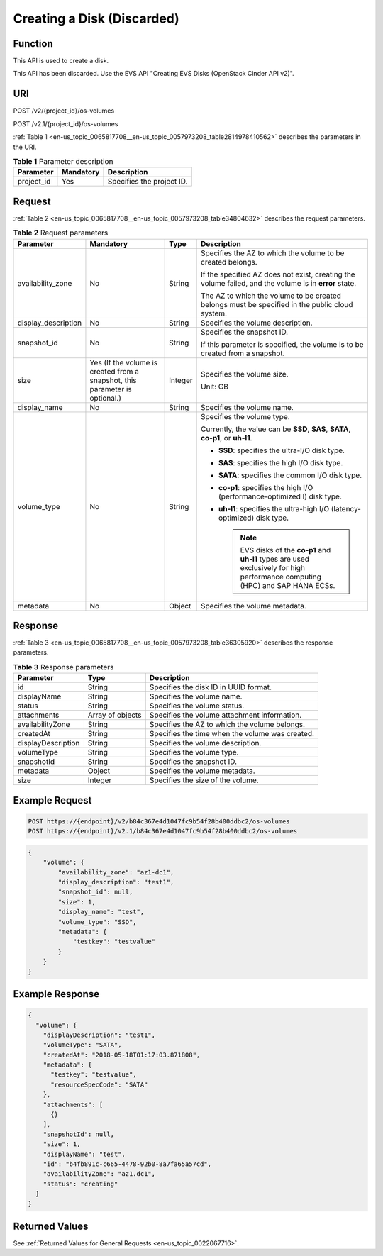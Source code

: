 .. _en-us_topic_0065817708:

Creating a Disk (Discarded)
===========================

Function
--------

This API is used to create a disk.

This API has been discarded. Use the EVS API "Creating EVS Disks (OpenStack Cinder API v2)".

URI
---

POST /v2/{project_id}/os-volumes

POST /v2.1/{project_id}/os-volumes

:ref:`Table 1 <en-us_topic_0065817708__en-us_topic_0057973208_table2814978410562>` describes the parameters in the URI.

.. _en-us_topic_0065817708__en-us_topic_0057973208_table2814978410562:

.. table:: **Table 1** Parameter description

   ========== ========= =========================
   Parameter  Mandatory Description
   ========== ========= =========================
   project_id Yes       Specifies the project ID.
   ========== ========= =========================

Request
-------

:ref:`Table 2 <en-us_topic_0065817708__en-us_topic_0057973208_table34804632>` describes the request parameters.

.. _en-us_topic_0065817708__en-us_topic_0057973208_table34804632:

.. table:: **Table 2** Request parameters

   +---------------------+-----------------------------------------------------------------------------+-----------------+-----------------------------------------------------------------------------------------------------------------------------------+
   | Parameter           | Mandatory                                                                   | Type            | Description                                                                                                                       |
   +=====================+=============================================================================+=================+===================================================================================================================================+
   | availability_zone   | No                                                                          | String          | Specifies the AZ to which the volume to be created belongs.                                                                       |
   |                     |                                                                             |                 |                                                                                                                                   |
   |                     |                                                                             |                 | If the specified AZ does not exist, creating the volume failed, and the volume is in **error** state.                             |
   |                     |                                                                             |                 |                                                                                                                                   |
   |                     |                                                                             |                 | The AZ to which the volume to be created belongs must be specified in the public cloud system.                                    |
   +---------------------+-----------------------------------------------------------------------------+-----------------+-----------------------------------------------------------------------------------------------------------------------------------+
   | display_description | No                                                                          | String          | Specifies the volume description.                                                                                                 |
   +---------------------+-----------------------------------------------------------------------------+-----------------+-----------------------------------------------------------------------------------------------------------------------------------+
   | snapshot_id         | No                                                                          | String          | Specifies the snapshot ID.                                                                                                        |
   |                     |                                                                             |                 |                                                                                                                                   |
   |                     |                                                                             |                 | If this parameter is specified, the volume is to be created from a snapshot.                                                      |
   +---------------------+-----------------------------------------------------------------------------+-----------------+-----------------------------------------------------------------------------------------------------------------------------------+
   | size                | Yes (If the volume is created from a snapshot, this parameter is optional.) | Integer         | Specifies the volume size.                                                                                                        |
   |                     |                                                                             |                 |                                                                                                                                   |
   |                     |                                                                             |                 | Unit: GB                                                                                                                          |
   +---------------------+-----------------------------------------------------------------------------+-----------------+-----------------------------------------------------------------------------------------------------------------------------------+
   | display_name        | No                                                                          | String          | Specifies the volume name.                                                                                                        |
   +---------------------+-----------------------------------------------------------------------------+-----------------+-----------------------------------------------------------------------------------------------------------------------------------+
   | volume_type         | No                                                                          | String          | Specifies the volume type.                                                                                                        |
   |                     |                                                                             |                 |                                                                                                                                   |
   |                     |                                                                             |                 | Currently, the value can be **SSD**, **SAS**, **SATA**, **co-p1**, or **uh-l1**.                                                  |
   |                     |                                                                             |                 |                                                                                                                                   |
   |                     |                                                                             |                 | -  **SSD**: specifies the ultra-I/O disk type.                                                                                    |
   |                     |                                                                             |                 | -  **SAS**: specifies the high I/O disk type.                                                                                     |
   |                     |                                                                             |                 | -  **SATA**: specifies the common I/O disk type.                                                                                  |
   |                     |                                                                             |                 | -  **co-p1**: specifies the high I/O (performance-optimized I) disk type.                                                         |
   |                     |                                                                             |                 | -  **uh-l1**: specifies the ultra-high I/O (latency-optimized) disk type.                                                         |
   |                     |                                                                             |                 |                                                                                                                                   |
   |                     |                                                                             |                 |    .. note::                                                                                                                      |
   |                     |                                                                             |                 |                                                                                                                                   |
   |                     |                                                                             |                 |       EVS disks of the **co-p1** and **uh-l1** types are used exclusively for high performance computing (HPC) and SAP HANA ECSs. |
   +---------------------+-----------------------------------------------------------------------------+-----------------+-----------------------------------------------------------------------------------------------------------------------------------+
   | metadata            | No                                                                          | Object          | Specifies the volume metadata.                                                                                                    |
   +---------------------+-----------------------------------------------------------------------------+-----------------+-----------------------------------------------------------------------------------------------------------------------------------+

Response
--------

:ref:`Table 3 <en-us_topic_0065817708__en-us_topic_0057973208_table36305920>` describes the response parameters.

.. _en-us_topic_0065817708__en-us_topic_0057973208_table36305920:

.. table:: **Table 3** Response parameters

   +--------------------+------------------+-------------------------------------------------+
   | Parameter          | Type             | Description                                     |
   +====================+==================+=================================================+
   | id                 | String           | Specifies the disk ID in UUID format.           |
   +--------------------+------------------+-------------------------------------------------+
   | displayName        | String           | Specifies the volume name.                      |
   +--------------------+------------------+-------------------------------------------------+
   | status             | String           | Specifies the volume status.                    |
   +--------------------+------------------+-------------------------------------------------+
   | attachments        | Array of objects | Specifies the volume attachment information.    |
   +--------------------+------------------+-------------------------------------------------+
   | availabilityZone   | String           | Specifies the AZ to which the volume belongs.   |
   +--------------------+------------------+-------------------------------------------------+
   | createdAt          | String           | Specifies the time when the volume was created. |
   +--------------------+------------------+-------------------------------------------------+
   | displayDescription | String           | Specifies the volume description.               |
   +--------------------+------------------+-------------------------------------------------+
   | volumeType         | String           | Specifies the volume type.                      |
   +--------------------+------------------+-------------------------------------------------+
   | snapshotId         | String           | Specifies the snapshot ID.                      |
   +--------------------+------------------+-------------------------------------------------+
   | metadata           | Object           | Specifies the volume metadata.                  |
   +--------------------+------------------+-------------------------------------------------+
   | size               | Integer          | Specifies the size of the volume.               |
   +--------------------+------------------+-------------------------------------------------+

Example Request
---------------

.. code-block::

   POST https://{endpoint}/v2/b84c367e4d1047fc9b54f28b400ddbc2/os-volumes
   POST https://{endpoint}/v2.1/b84c367e4d1047fc9b54f28b400ddbc2/os-volumes

.. code-block::

   {
       "volume": {
           "availability_zone": "az1-dc1",
           "display_description": "test1",
           "snapshot_id": null,
           "size": 1,
           "display_name": "test",
           "volume_type": "SSD",
           "metadata": {
               "testkey": "testvalue"
           }
       }
   }

Example Response
----------------

.. code-block::

   {
     "volume": {
       "displayDescription": "test1",
       "volumeType": "SATA",
       "createdAt": "2018-05-18T01:17:03.871808",
       "metadata": {
         "testkey": "testvalue",
         "resourceSpecCode": "SATA"
       },
       "attachments": [
         {}
       ],
       "snapshotId": null,
       "size": 1,
       "displayName": "test",
       "id": "b4fb891c-c665-4478-92b0-8a7fa65a57cd",
       "availabilityZone": "az1.dc1",
       "status": "creating"
     }
   }

Returned Values
---------------

See :ref:`Returned Values for General Requests <en-us_topic_0022067716>`.
